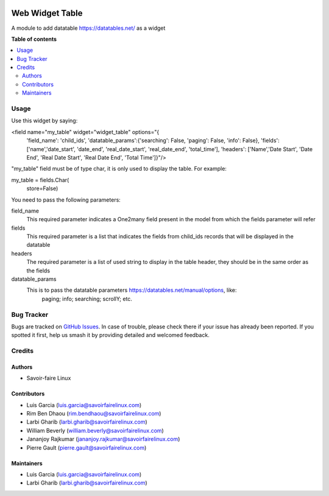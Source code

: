 .. image:: https://img.shields.io/badge/license-AGPL--3-blue.png
   :target: https://www.gnu.org/licenses/agpl
   :alt: License: AGPL-3

===============
Web Widget Table
===============

A module to add datatable https://datatables.net/ as a widget

**Table of contents**

.. contents::
   :local:

Usage
=============

Use this widget by saying:

.. code-block:: xml
   :linenos:
<field name="my_table" widget="widget_table" options="{
                            'field_name': 'child_ids',
                            'datatable_params':{'searching': False,
                            'paging': False,
                            'info': False},
                            'fields': ['name','date_start', 'date_end', 'real_date_start', 'real_date_end', 'total_time'],
                            'headers': ['Name','Date Start', 'Date End', 'Real Date Start', 'Real Date End', 'Total Time']}"/>

"my_table" field must be of type char, it is only used to display the table. For example:

.. code-block:: python
my_table = fields.Char(
        store=False)

You need to pass the following parameters:

field_name
    This required parameter indicates a One2many field present in the model from which
    the fields parameter will refer
fields
    This required parameter is a list that indicates the fields from child_ids records
    that will be displayed in the datatable
headers
    The required parameter is a list of used string to display in the table header, 
    they should be in the same order as the fields
datatable_params
    This is to pass the datatable parameters https://datatables.net/manual/options, like:
        paging;
        info;
        searching;
        scrollY;
        etc.


Bug Tracker
===========

Bugs are tracked on `GitHub Issues
<https://github.com/OCA/web/issues>`_. In case of trouble, please
check there if your issue has already been reported. If you spotted it first,
help us smash it by providing detailed and welcomed feedback.


Credits
=======

Authors
~~~~~~~

* Savoir-faire Linux

Contributors
~~~~~~~~~~~~

* Luis Garcia (luis.garcia@savoirfairelinux.com)
* Rim Ben Dhaou (rim.bendhaou@savoirfairelinux.com)
* Larbi Gharib (larbi.gharib@savoirfairelinux.com)
* William Beverly (william.beverly@savoirfairelinux.com)
* Jananjoy Rajkumar (jananjoy.rajkumar@savoirfairelinux.com)
* Pierre Gault (pierre.gault@savoirfairelinux.com)

Maintainers
~~~~~~~~~~~

* Luis Garcia (luis.garcia@savoirfairelinux.com)
* Larbi Gharib (larbi.gharib@savoirfairelinux.com)
